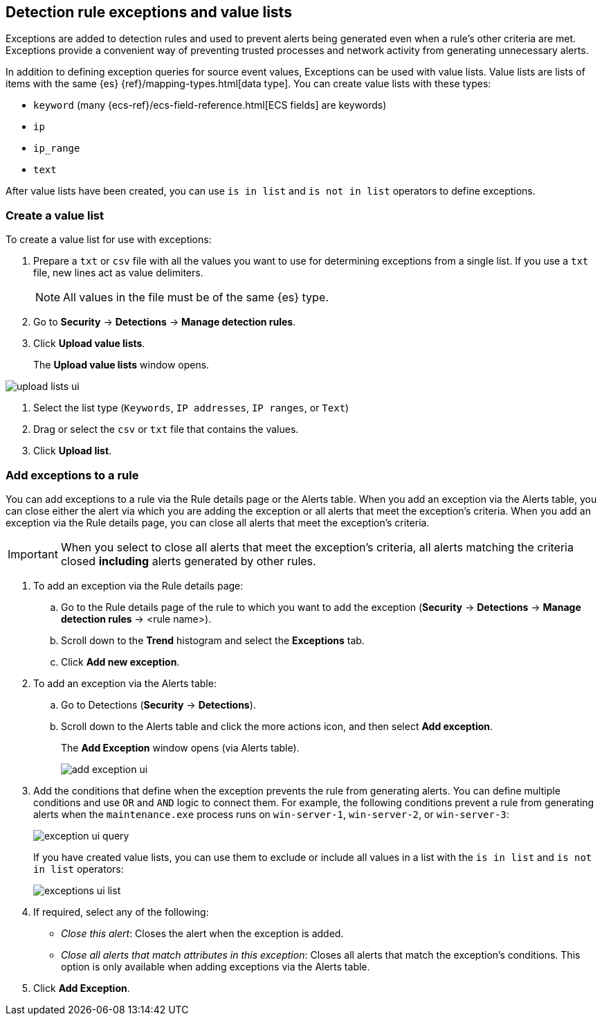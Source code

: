 [[detections-ui-exceptions]]
[role="xpack"]
== Detection rule exceptions and value lists

Exceptions are added to detection rules and used to prevent alerts being
generated even when a rule's other criteria are met. Exceptions provide a
convenient way of preventing trusted processes and network activity from
generating unnecessary alerts.

In addition to defining exception queries for source event values, Exceptions
can be used with value lists. Value lists are lists of items with the same {es}
{ref}/mapping-types.html[data type]. You can create value lists with these
types:

* `keyword` (many {ecs-ref}/ecs-field-reference.html[ECS fields] are keywords)
* `ip`
* `ip_range`
* `text`

After value lists have been created, you can use `is in list` and
`is not in list` operators to define exceptions.

[float]
=== Create a value list

To create a value list for use with exceptions:

. Prepare a `txt` or `csv` file with all the values you want to use for
determining exceptions from a single list. If you use a `txt` file, new lines
act as value delimiters.
+
NOTE: All values in the file must be of the same {es} type.

. Go to *Security* -> *Detections* -> *Manage detection rules*.
. Click *Upload value lists*.
+
The *Upload value lists* window opens.

[role="screenshot"]
image::images/upload-lists-ui.png[]

. Select the list type (`Keywords`, `IP addresses`, `IP ranges`, or
`Text`)
. Drag or select the `csv` or `txt` file that contains the values.
. Click *Upload list*.

[float]
=== Add exceptions to a rule

You can add exceptions to a rule via the Rule details page or the Alerts table.
When you add an exception via the Alerts table, you can close either the alert
via which you are adding the exception or all alerts that meet the exception's
criteria. When you add an exception via the Rule details page, you can close
all alerts that meet the exception's criteria.

IMPORTANT: When you select to close all alerts that meet the exception's
criteria, all alerts matching the criteria closed *including* alerts generated
by other rules.

. To add an exception via the Rule details page:
.. Go to the Rule details page of the rule to which you want to add the
exception (*Security* -> *Detections* -> *Manage detection rules* ->
<rule name>).
.. Scroll down to the *Trend* histogram and select the *Exceptions* tab.
.. Click *Add new exception*.
. To add an exception via the Alerts table:
.. Go to Detections (*Security* -> *Detections*).
.. Scroll down to the Alerts table and click the more actions icon, and then
select *Add exception*.
+
The *Add Exception* window opens (via Alerts table).
+
[role="screenshot"]
image::images/add-exception-ui.png[]

. Add the conditions that define when the exception prevents the rule from
generating alerts. You can define multiple conditions and use `OR` and `AND`
logic to connect them. For example, the following conditions prevent a rule
from generating alerts when the `maintenance.exe` process runs on
`win-server-1`, `win-server-2`, or `win-server-3`:
+
[role="screenshot"]
image::images/exception-ui-query.png[]
+
If you have created value lists, you can use them to exclude or include all
values in a list with the `is in list` and `is not in list` operators:
+
[role="screenshot"]
image::images/exceptions-ui-list.png[]

. If required, select any of the following:

* _Close this alert_: Closes the alert when the exception is added.
* _Close all alerts that match attributes in this exception_: Closes all alerts
that match the exception's conditions. This option is only available when
adding exceptions via the Alerts table.

. Click *Add Exception*.
